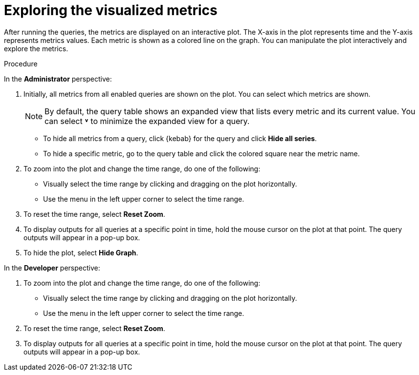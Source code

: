 // Module included in the following assemblies:
//
// * monitoring/managing-metrics.adoc

:_content-type: PROCEDURE
[id="exploring-the-visualized-metrics_{context}"]
= Exploring the visualized metrics

After running the queries, the metrics are displayed on an interactive plot. The X-axis in the plot represents time and the Y-axis represents metrics values. Each metric is shown as a colored line on the graph. You can manipulate the plot interactively and explore the metrics.

.Procedure

In the *Administrator* perspective:

. Initially, all metrics from all enabled queries are shown on the plot. You can select which metrics are shown.
+
[NOTE]
====
By default, the query table shows an expanded view that lists every metric and its current value. You can select *˅* to minimize the expanded view for a query.
====

* To hide all metrics from a query, click {kebab} for the query and click *Hide all series*.

* To hide a specific metric, go to the query table and click the colored square near the metric name.

. To zoom into the plot and change the time range, do one of the following:

* Visually select the time range by clicking and dragging on the plot horizontally.

* Use the menu in the left upper corner to select the time range.

. To reset the time range, select *Reset Zoom*.

. To display outputs for all queries at a specific point in time, hold the mouse cursor on the plot at that point. The query outputs will appear in a pop-up box.

. To hide the plot, select *Hide Graph*.

In the *Developer* perspective:

. To zoom into the plot and change the time range, do one of the following:

* Visually select the time range by clicking and dragging on the plot horizontally.

* Use the menu in the left upper corner to select the time range.

. To reset the time range, select *Reset Zoom*.

. To display outputs for all queries at a specific point in time, hold the mouse cursor on the plot at that point. The query outputs will appear in a pop-up box.

